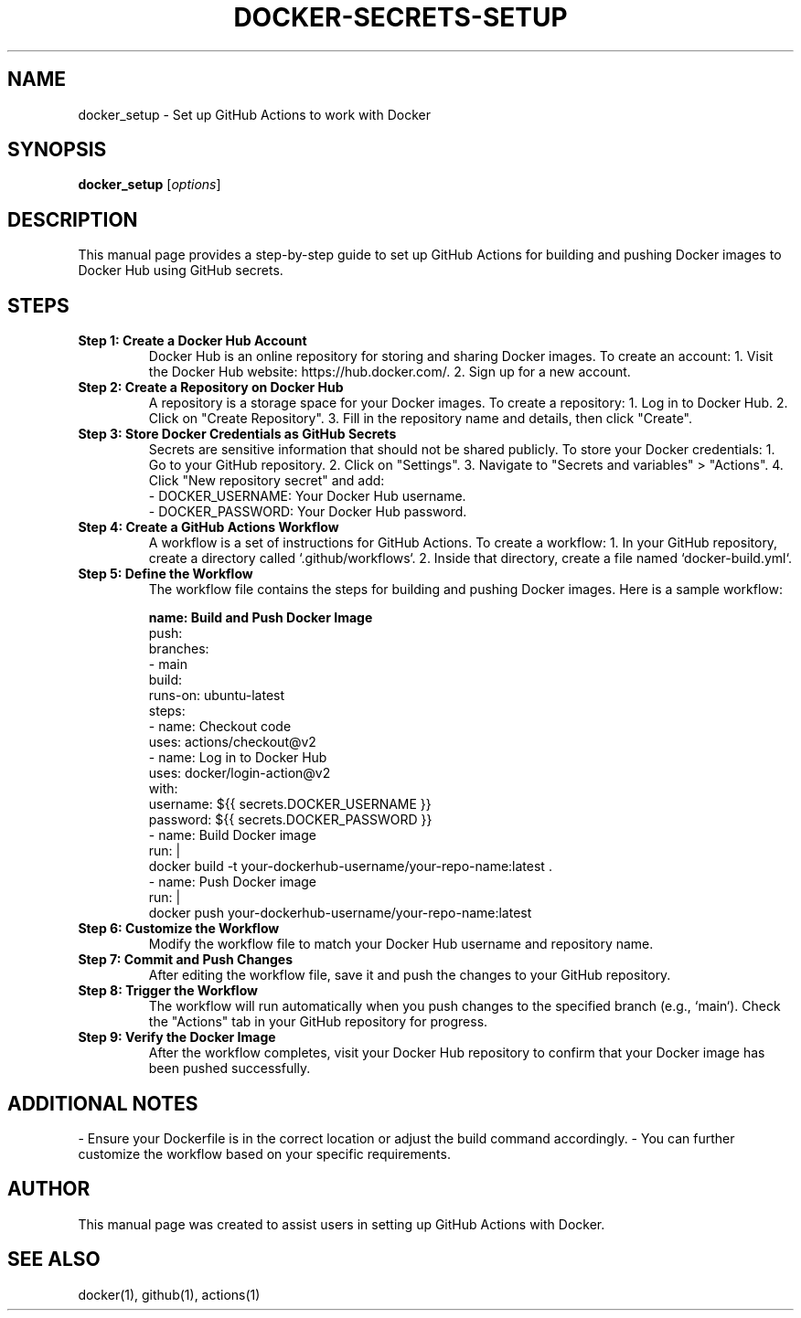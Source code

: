.\" Man page for setting up GitHub Actions with Docker with more info on secrets setup
.TH DOCKER-SECRETS-SETUP 1 "December 2024" "1.0" "GitHub Actions with Docker Setup attentions to secrets"
.SH NAME
docker_setup \- Set up GitHub Actions to work with Docker

.SH SYNOPSIS
.B docker_setup
.RI [ options ]

.SH DESCRIPTION
This manual page provides a step-by-step guide to set up GitHub Actions for building and pushing Docker images to Docker Hub using GitHub secrets.

.SH STEPS

.TP
.B Step 1: Create a Docker Hub Account
Docker Hub is an online repository for storing and sharing Docker images. 
To create an account:
1. Visit the Docker Hub website: https://hub.docker.com/.
2. Sign up for a new account.

.TP
.B Step 2: Create a Repository on Docker Hub
A repository is a storage space for your Docker images.
To create a repository:
1. Log in to Docker Hub.
2. Click on "Create Repository".
3. Fill in the repository name and details, then click "Create".

.TP
.B Step 3: Store Docker Credentials as GitHub Secrets
Secrets are sensitive information that should not be shared publicly.
To store your Docker credentials:
1. Go to your GitHub repository.
2. Click on "Settings".
3. Navigate to "Secrets and variables" > "Actions".
4. Click "New repository secret" and add:
   - DOCKER_USERNAME: Your Docker Hub username.
   - DOCKER_PASSWORD: Your Docker Hub password.

.TP
.B Step 4: Create a GitHub Actions Workflow
A workflow is a set of instructions for GitHub Actions.
To create a workflow:
1. In your GitHub repository, create a directory called `.github/workflows`.
2. Inside that directory, create a file named `docker-build.yml`.

.TP
.B Step 5: Define the Workflow
The workflow file contains the steps for building and pushing Docker images.
Here is a sample workflow:

.nf
.B name: Build and Push Docker Image
.on:
  push:
    branches:
      - main
.jobs:
  build:
    runs-on: ubuntu-latest
    steps:
      - name: Checkout code
        uses: actions/checkout@v2
      - name: Log in to Docker Hub
        uses: docker/login-action@v2
        with:
          username: ${{ secrets.DOCKER_USERNAME }}
          password: ${{ secrets.DOCKER_PASSWORD }}
      - name: Build Docker image
        run: |
          docker build -t your-dockerhub-username/your-repo-name:latest .
      - name: Push Docker image
        run: |
          docker push your-dockerhub-username/your-repo-name:latest
.fi

.TP
.B Step 6: Customize the Workflow
Modify the workflow file to match your Docker Hub username and repository name.

.TP
.B Step 7: Commit and Push Changes
After editing the workflow file, save it and push the changes to your GitHub repository.

.TP
.B Step 8: Trigger the Workflow
The workflow will run automatically when you push changes to the specified branch (e.g., `main`). Check the "Actions" tab in your GitHub repository for progress.

.TP
.B Step 9: Verify the Docker Image
After the workflow completes, visit your Docker Hub repository to confirm that your Docker image has been pushed successfully.

.SH ADDITIONAL NOTES
- Ensure your Dockerfile is in the correct location or adjust the build command accordingly.
- You can further customize the workflow based on your specific requirements.

.SH AUTHOR
This manual page was created to assist users in setting up GitHub Actions with Docker.

.SH SEE ALSO
docker(1), github(1), actions(1)
